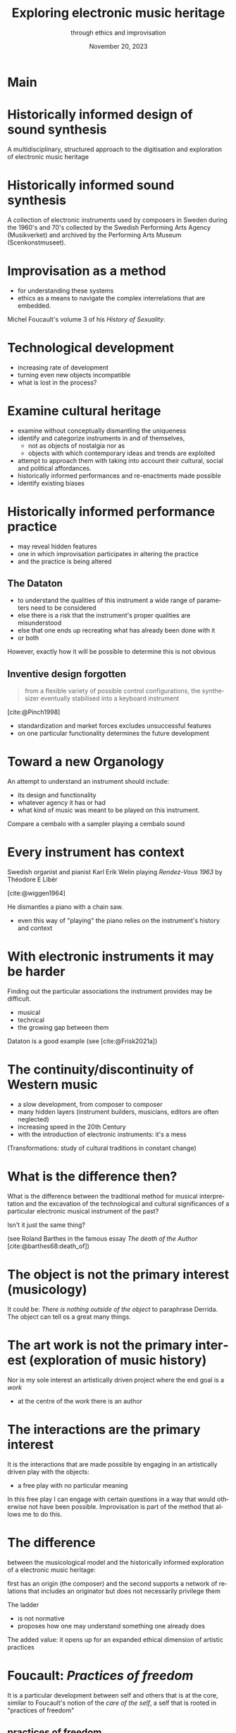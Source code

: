 #+TITLE:     Exploring electronic music heritage
#+SUBTITLE: through ethics and improvisation
#+EMAIL:    henrik.frisk@kmh.se
#+NAME: Henrik Frisk
#+DATE: November 20, 2023
#+DESCRIPTION:
#+STARTUP: indent
#+STARTUP: overview
#+KEYWORDS: teaching, composition
#+LANGUAGE: en
#+OPTIONS: toc:nil num:nil

# #+REVEAL_ROOT: https://cdn.jsdelivr.net/npm/reveal.js

#+REVEAL_INIT_OPTIONS: width:1200, height:800, controlsLayout: 'edges'
#+REVEAL_THEME: black
#+REVEAL_TRANS: none
#+REVEAL_TITLE_SLIDE: <h1>%t</h1><h3>%s</h3><p>%d</p><p>%a - %e</p>
#+REVEAL_TITLE_SLIDE_BACKGROUND: ./img/kmh-white2.png
#+REVEAL_TITLE_SLIDE_BACKGROUND_SIZE: 1600px
#+REVEAL_TITLE_SLIDE_BACKGROUND_REPEAT: 
#+REVEAL_SLIDE_FOOTER:
#+REVEAL_MARGIN: 0.1

# title slide background
#+REVEAL_DEFAULT_SLIDE_BACKGROUND:
#+REVEAL_DEFAULT_SLIDE_BACKGROUND_SIZE:
#+REVEAL_DEFAULT_SLIDE_BACKGROUND_POSITION:
#+REVEAL_DEFAULT_SLIDE_BACKGROUND_REPEAT:
#+REVEAL_DEFAULT_SLIDE_BACKGROUND_TRANSITION:

# Change the MIN_SCALE to make the presentation fit in a smaller window. 
# See also the script at the bottom of the generated file

#+REVEAL_MIN_SCALE: 0.5
#+REVEAL_MAX_SCALE: 2.5
#+REVEAL_HLEVEL: 1
#+REVEAL_HEAD_PREAMBLE: <meta name="description" content="Slide presentation.">
#+REVEAL_POSTAMBLE: <p> Henrik Frisk </p>
#+REVEAL_PLUGINS: (markdown notes)
#+REVEAL_DEFAULT_FRAG_STYLE: fade-out
#+REVEAL_EXTRA_CSS: ./local.css

#+MACRO: color @@html:<font color="$1">$2</font>@@

* COMMENT Tree slide settings
#+begin_src emacs-lisp
  (when (require 'org-tree-slide nil t)
    (setq org-tree-slide-skip-comments 'inherit)
    (setq org-tree-slide-skip-done nil)
    (require 'org-tree-slide-pauses)
    (setq org-image-actual-width nil)
    (setq org-tree-slide-content-margin-top 5)
    )

  ;; For a light theme
;;    (load-theme 'tango t)
   (custom-set-faces
;;    '(org-quote ((t (:inherit org-block :background "white smoke"))))
    '(org-tree-slide-header-overlay-face ((t (:inherit default))))
 ;;   '(shadow ((t (:foreground "gainsboro"))))
    )
#+end_src

#+RESULTS:

#+begin_src emacs-lisp
  (set-window-margins (selected-window) 40 40)
  (setq line-spacing 0.5)
  ;; (text-scale-increase 1)
  (setq org-fontify-emphasized-text 1)
  (setq org-format-latex-options (plist-put org-format-latex-options :scale 1.0))
;;  (set-frame-font "Helvetica 12" nil t)
#+end_src

#+RESULTS:
| :foreground | default | :background | default | :scale | 1.0 | :html-foreground | Black | :html-background | Transparent | :html-scale | 1.0 | :matchers | (begin $1 $ $$ \( \[) |

* Main
#+ATTR_ORG: :width 800
[[file:img/DATATON-01.png]]
* Historically informed design of sound synthesis

A multidisciplinary, structured approach to the digitisation and exploration of electronic music heritage

* Historically informed sound synthesis

A collection of electronic instruments used by composers in Sweden during the 1960's and 70's collected by the Swedish Performing Arts Agency (Musikverket) and archived by the Performing Arts Museum (Scenkonstmuseet).


* Improvisation as a method


- for understanding these systems
- ethics as a means to navigate the complex interrelations that are embedded.

Michel Foucault's volume 3 of his /History of Sexuality/.

* Technological development

- increasing rate of development
- turning even new objects incompatible
- what is lost in the process?
* Examine cultural heritage

- examine without conceptually dismantling the uniqueness
- identify and categorize instruments in and of themselves,
  - not as objects of nostalgia nor as
  - objects with which contemporary ideas and trends are exploited
- attempt to approach them with taking into account their cultural, social and political affordances.
- historically informed performances and re-enactments made possible
- identify existing biases

* Historically informed performance practice

- may reveal hidden features
- one in which improvisation participates in altering the practice
- and the practice is being altered

** The Dataton
[[file:img/DATATON-01.JPG]]

- to understand the qualities of this instrument a wide range of parameters need to be considered
- else there is a risk that the instrument's proper qualities are misunderstood
- else that one ends up recreating what has already been done with it
- or both

However, exactly how it will be possible to determine this is not obvious

** Inventive design forgotten

#+begin_quote
from a flexible variety of possible control configurations, the synthesizer eventually stabilised into a keyboard instrument
#+end_quote
[cite:@Pinch1998]

- standardization and market forces excludes unsuccessful features
- on one particular functionality determines the future development

* Toward a new Organology

An attempt to understand an instrument should include:
- its design and functionality
- whatever agency it has or had
- what kind of music was meant to be played on this instrument.

Compare a cembalo with a sampler playing a cembalo sound

* Every instrument has context

Swedish organist and pianist Karl Erik Welin playing /Rendez-Vous 1963/ by Théodore E Libèr

[cite:@wiggen1964]

He dismantles a piano with a chain saw.

- even this way of "playing" the piano relies on the instrument's history and context

* With electronic instruments it may be harder

Finding out the particular associations the instrument provides may be difficult.
- musical
- technical
- the growing gap between them

Dataton is a good example (see [cite:@Frisk2021a])

* The continuity/discontinuity of Western music

- a slow development, from composer to composer
- many hidden layers (instrument builders, musicians, editors are often neglected)
- increasing speed in the 20th Century
- with the introduction of electronic instruments: it's a mess

(Transformations: study of cultural traditions in constant change)
* What is the difference then?

What is the difference between the traditional method for musical interpretation and the excavation of the technological and cultural significances of a particular electronic musical instrument of the past?

Isn't it just the same thing?

(see Roland Barthes in the famous essay /The death of the Author/ [cite:@barthes68:death_of])
* The object is not the primary interest (musicology)

It could be: /There is nothing outside of the object/ to paraphrase Derrida. The object can tell os a great many things.
* The art work is not the primary interest (exploration of music history)

Nor is my sole interest an artistically driven project where the end goal is a /work/

- at the centre of the /work/ there is an author

* The interactions are the primary interest

It is the interactions that are made possible by engaging in an artistically driven play with the objects:
 - a free play with no particular meaning

 In this free play I can engage with certain questions in a way that would otherwise not have been possible. Improvisation is part of the method that allows me to do this.

* The difference

between the musicological model and the historically informed exploration of a electronic music heritage:

first has an origin (the composer) and the second supports a network of relations that includes an originator but does not necessarily privilege them

The ladder
- is not normative
- proposes how one may understand something one already does

The added value: it opens up for an expanded ethical dimension of artistic practices

* Foucault: /Practices of freedom/

It is a particular development between self and others that is at the core, similar to Foucault's notion of the /care of the self/, a self that is rooted in "practices of freedom" 

** practices of freedom
#+begin_quote
Freedom is the ontological condition of ethics. But ethics is the considered form that freedom takes when it is informed by reflection
#+end_quote

[cite:@Foucault1997-2; p. 284].

** ethics, freedom and refletion
Foucault further makes possible an artistic evaluation of the investigation of old instruments:

#+begin_quote
Freedom is the ontological condition of ethics. But ethics is the considered form that freedom takes when it is informed by reflection.
#+end_quote

[cite:@Foucault1997-2; p. 284]

** conclusion
As long as I care about the relation between myself and the instrument, and the instruments relation to its context, I can be free to follow my artistic and ethically informed intentions, and these will develop into a sort of freedomm in and of themselves.
 
* Ethics of instruments?

The concept of an /ethics of instruments/ is explored by [cite/text:@Tresch2013]

Tresch and dolan derive from Foucault's technologies of the self, the:
- ontology,
- deontology,
- ascetis, and
- teleology of ethical relations.

The care of the self is rather the activity of which these elements are a part.

* The care of the self as practice

The care of the self is not a solipsitic activity that is focused on ones physical body or individuality:

#+begin_quote
When you take care of the body you do not take care of the self. The self is not clothing, tools, or possessions; It is to be found in the principle that uses these tools, a principle not of the body of the soul. You have to worry about your soul--that is the principal activity for caring for yourself. The care of the self is the care of the activity and not the care of the soul-as-substance. 
#+end_quote

The principle that uses the tools of artistic practice is in essence the aesthetics of the creative act: the practice itself.

* The care of the self: focus on the world around me

- connections exist, matter, and need to be good and respectful
- a developed sense of ethics through a deep understanding for the relations I'm engaged in
- paves the way for a artistic knowledge claim
- through these connections significant knowledge is developed
  
* Ethical specificitites (Tresch and Dolan)

Unclear.

The idea of an /ethics of instruments/ is leaning on the notion that the material aspects, mediations and the telos of an instrument can provide grounds for an analysis of its /ethics/.

It may appear odd to speak of ethics in relation to dead objects when not even alive objects are ethically treated

Their main interest here is to use their framework to study historical instruments, both musical and scientific

Main ideas:
- ethics guides the pursuit of knowledge
- understandings of the self are part of the knowledge formation

* Improvisation develops networks

- the various parts of the system are interrogated in a playful manner
- the moral values that are expressed through artistic practices in music, specifically improvisation, may complement traditional views on ethics
- the idea that enables using ethics in this way is based on the fact that instruments have agency
- rooted in a relational ontology
  
* Epistemic virtues

- Tresch and Dolan propose that this agency also extends to the epistemic virtues that "have guided the pursuit of knowledge"
- instruments by necessity partake in the development of knowledge but together the parts create a form of life where a relation between all aspects of this epistemic system take part.
- Again, related to Foucault Foucault's thinking who depicted an ontological difference between knowledge of the self and care of the self, and between the care of the self and ethics.

* An ethics of instruments again

- instrument is anthropomorphized in the process of considering its ethics
- even though the instrument has agency, on the surface level it still lacks the will and the freedom that a human possesses
- an objection situated in a dualist view of the world, but traditional laws of causality enforce this view.

  
* Distinct views of the instrument

** 1. the object in an of itself
- observable properties and interfaces
- it is a musical instrument
- it is playable
- it belongs to a historic era

There is a state but no process

** 2. the object is part of an epistemic network 
- the interface allows for something
- strong causality
- player has control

The causal relations in this network are contributing to both the knowledge in the system and to its output

* Distinct systems and views

The second is where knowledge may be developed as a result of the developing relations and that whatever knowledge there is rests on the ethics of these relations.

* Is there an ethics of instruments

- focus instead  on the /usefulness/ of an ethical perspective of the instrument
- between a musician and a /Dataton/ module it would be fair to say that the ethics of the human extends to the instrument
- this alters the possibilities of both musician and instrument
- makes the ethics of the situation useful to consider, artistically as well as from a heritage point of view.

* Past and present connections

- the musician has to adhere to the materiality of the instrument
- and to all other past and present connections
- this activity is part of the care of the self

#+begin_quote
rejecting the freedom of material objects [\ldots] does not imply their moral neutrality
#+end_quote

[cite:@dalton2018]

* Summary

- thinking about an ethics of instruments may be a useful theoretical construct in organology
- this presents us with a possible conceptual problem that was always present:
  - ethics as a mode of subjectification the transformation into a subject happens through certain practices, technologies of the self, that depart from the individual will to care for oneself
  - rooted in an aesthetics of existence and will not function as a code exposed on an object from the outside
- improvisation, is the proper method for investigating this ethics of practice
- it can provide us access to inportant knowledge about the instruments
- this knowledge transcends biographical information

* Summary

- the knowledge claim, I argue, is in the way the various parts of the system is organized
- in this system information about an object may be of great use (biographical, technical, etc)
- it is through the practice that the knowledge I am talking about is revealed
- it is through new connections that it is conveyed
- it may lead to concrete objects of knowledge, but rarely constitute one itself
- it is not the art object that represents the knowledge (though it could be), it is the doing or art
- it is still the way that the network grows that has the epistemological potential

